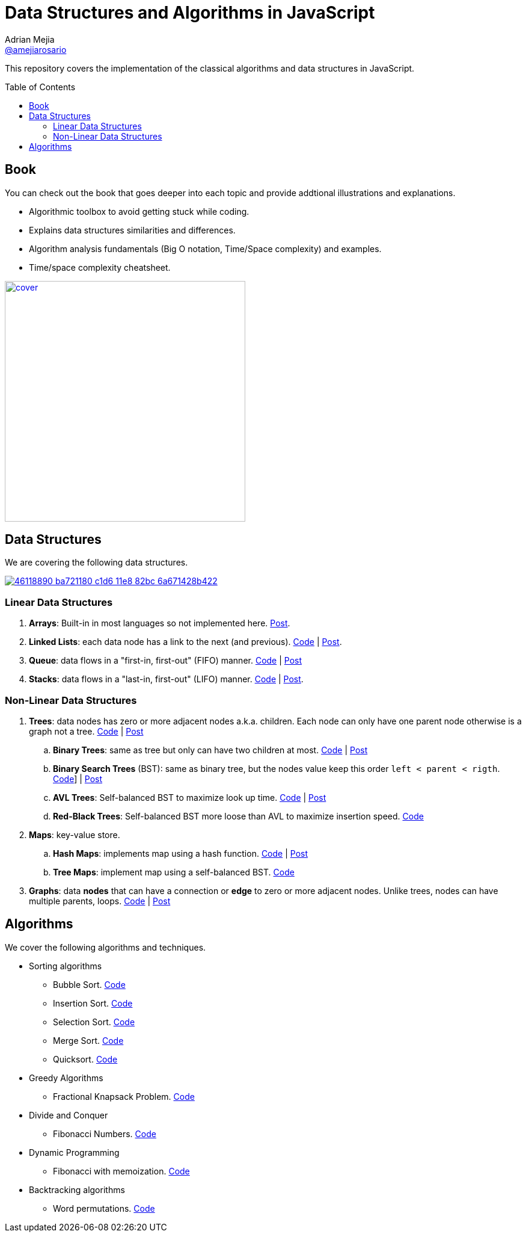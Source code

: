 = Data Structures and Algorithms in JavaScript
:toc: macro
:toclevels: 2
Adrian Mejia <https://github.com/amejiarosario[@amejiarosario]>

This repository covers the implementation of the classical algorithms and data structures in JavaScript.

toc::[]

## Book

.You can check out the book that goes deeper into each topic and provide addtional illustrations and explanations.
- Algorithmic toolbox to avoid getting stuck while coding.
- Explains data structures similarities and differences.
- Algorithm analysis fundamentals (Big O notation, Time/Space complexity) and examples.
- Time/space complexity cheatsheet.

image:book/cover.png[link=https://gum.co/dsajs, height=400]

== Data Structures
We are covering the following data structures.

image:https://user-images.githubusercontent.com/418605/46118890-ba721180-c1d6-11e8-82bc-6a671428b422.png[link=https://embed.kumu.io/85f1a4de5fb8430a10a1bf9c5118e015]

### Linear Data Structures
1. **Arrays**: Built-in in most languages so not implemented here. https://adrianmejia.com/blog/2018/04/28/data-structures-time-complexity-for-beginners-arrays-hashmaps-linked-lists-stacks-queues-tutorial/#Array[Post].
2. **Linked Lists**: each data node has a link to the next (and previous). https://github.com/amejiarosario/dsa.js/blob/master/src/data-structures/linked-lists/linked-list.js[Code] | https://adrianmejia.com/blog/2018/04/28/data-structures-time-complexity-for-beginners-arrays-hashmaps-linked-lists-stacks-queues-tutorial/#Linked-Lists[Post].
3. **Queue**: data flows in a "first-in, first-out" (FIFO) manner. https://github.com/amejiarosario/dsa.js/blob/master/src/data-structures/queues/queue.js[Code] | https://adrianmejia.com/blog/2018/04/28/data-structures-time-complexity-for-beginners-arrays-hashmaps-linked-lists-stacks-queues-tutorial/#Queues[Post]
4. **Stacks**:  data flows in a "last-in, first-out" (LIFO) manner. https://github.com/amejiarosario/dsa.js/blob/master/src/data-structures/stacks/stack.js[Code] | https://adrianmejia.com/blog/2018/04/28/data-structures-time-complexity-for-beginners-arrays-hashmaps-linked-lists-stacks-queues-tutorial/#Stacks[Post].

### Non-Linear Data Structures
1. **Trees**: data nodes has zero or more adjacent nodes a.k.a. children. Each node can only have one parent node otherwise is a graph not a tree. https://github.com/amejiarosario/algorithms.js/tree/master/src/data-structures/trees[Code] | https://adrianmejia.com/blog/2018/06/11/data-structures-for-beginners-trees-binary-search-tree-tutorial/[Post]
	.. **Binary Trees**: same as tree but only can have two children at most. https://github.com/amejiarosario/algorithms.js/tree/master/src/data-structures/trees[Code] | https://adrianmejia.com/blog/2018/06/11/data-structures-for-beginners-trees-binary-search-tree-tutorial/#Binary-Trees[Post]
	.. **Binary Search Trees** (BST): same as binary tree, but the nodes value keep this order `left < parent < rigth`. https://github.com/amejiarosario/algorithms.js/blob/master/src/data-structures/trees/binary-search-tree.js[Code]] | https://adrianmejia.com/blog/2018/06/11/data-structures-for-beginners-trees-binary-search-tree-tutorial/#Binary-Search-Tree-BST[Post]
	.. **AVL Trees**: Self-balanced BST to maximize look up time. https://github.com/amejiarosario/algorithms.js/blob/master/src/data-structures/trees/avl-tree.js[Code] | https://adrianmejia.com/blog/2018/07/16/self-balanced-binary-search-trees-with-avl-tree-data-structure-for-beginners/[Post]
	.. **Red-Black Trees**:  Self-balanced BST more loose than AVL to maximize insertion speed. https://github.com/amejiarosario/algorithms.js/blob/master/src/data-structures/trees/red-black-tree.js[Code]
2. **Maps**: key-value store.
	.. **Hash Maps**: implements map using a hash function. https://github.com/amejiarosario/algorithms.js/blob/master/src/data-structures/hash-maps/hashmap.js[Code] | https://adrianmejia.com/blog/2018/04/28/data-structures-time-complexity-for-beginners-arrays-hashmaps-linked-lists-stacks-queues-tutorial/#HashMaps[Post]
	.. **Tree Maps**: implement map using a self-balanced BST. https://github.com/amejiarosario/dsa.js/blob/master/src/data-structures/maps/tree-maps/tree-map.js[Code]
3. **Graphs**: data *nodes* that can have a connection or *edge* to zero or more adjacent nodes. Unlike trees, nodes can have multiple parents, loops. https://github.com/amejiarosario/algorithms.js/blob/master/src/data-structures/graphs/graph.js[Code] | https://adrianmejia.com/blog/2018/05/14/data-structures-for-beginners-graphs-time-complexity-tutorial/[Post]

## Algorithms

.We cover the following algorithms and techniques.
* Sorting algorithms
  ** Bubble Sort. https://github.com/amejiarosario/dsa.js/blob/master/src/algorithms/sorting/bubble-sort.js[Code]
  ** Insertion Sort. https://github.com/amejiarosario/dsa.js/blob/master/src/algorithms/sorting/insertion-sort.js[Code]
  ** Selection Sort. https://github.com/amejiarosario/dsa.js/blob/master/src/algorithms/sorting/selection-sort.js[Code]
  ** Merge Sort. https://github.com/amejiarosario/dsa.js/blob/master/src/algorithms/sorting/merge-sort.js[Code]
  ** Quicksort. https://github.com/amejiarosario/dsa.js/blob/master/src/algorithms/sorting/quick-sort.js[Code]
* Greedy Algorithms
	** Fractional Knapsack Problem. https://github.com/amejiarosario/dsa.js/blob/master/src/algorithms/knapsack-fractional.js[Code]
* Divide and Conquer
  ** Fibonacci Numbers. https://github.com/amejiarosario/dsa.js/blob/master/src/algorithms/fibonacci-recursive.js[Code]
* Dynamic Programming
	** Fibonacci with memoization. https://github.com/amejiarosario/dsa.js/blob/master/src/algorithms/fibanacci-dynamic-programming.js[Code]
* Backtracking algorithms
	** Word permutations. https://github.com/amejiarosario/dsa.js/blob/master/src/algorithms/permutations-backtracking.js[Code]


